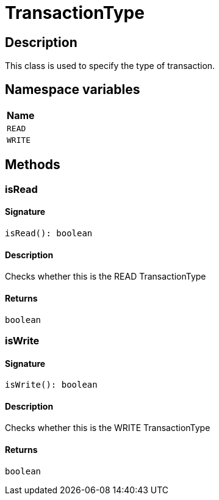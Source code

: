 [#_TransactionType]
= TransactionType

== Description

This class is used to specify the type of transaction.

// tag::enum_constants[]
== Namespace variables

[cols="~"]
[options="header"]
|===
|Name 
a| `READ` 
a| `WRITE` 
|===
// end::enum_constants[]

== Methods

// tag::methods[]
[#_isRead]
=== isRead

==== Signature

[source,nodejs]
----
isRead(): boolean
----

==== Description

Checks whether this is the READ TransactionType

==== Returns

`boolean`

[#_isWrite]
=== isWrite

==== Signature

[source,nodejs]
----
isWrite(): boolean
----

==== Description

Checks whether this is the WRITE TransactionType

==== Returns

`boolean`

// end::methods[]
